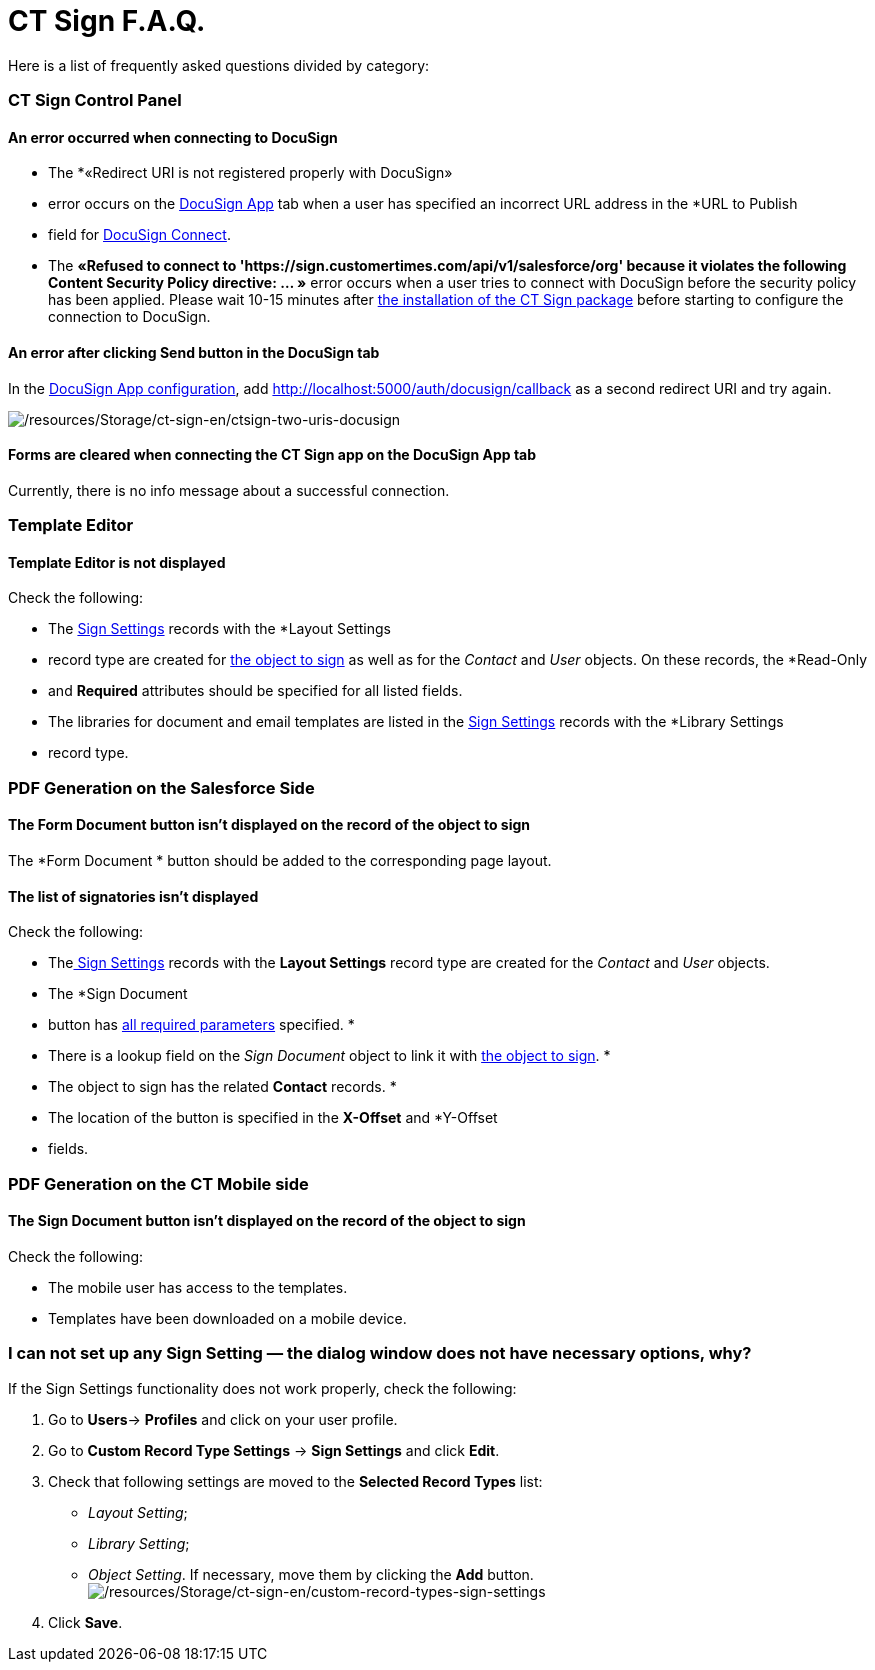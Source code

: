 = CT Sign F.A.Q.

Here is a list of frequently asked questions divided by category:

:toc: :toclevels: 3

[[h2__851376343]]
=== CT Sign Control Panel

[[h3_145803103]]
==== An error occurred when connecting to DocuSign

* The *«Redirect URI is not registered properly with DocuSign»
* error
occurs on the
link:admin-guide/connect-salesforce-with-the-application-service-and-e-signature-provider#h2__504595247[DocuSign
App] tab when a user has specified an incorrect URL address in the *URL
to Publish
* field
for link:create-and-set-up-the-docusign-account#h2__1715948824[DocuSign
Connect].



* The *«Refused to connect to
'https://sign.customertimes.com/api/v1/salesforce/org' because it
violates the following Content Security Policy directive: ... »* error
occurs when a user tries to connect with DocuSign before the security
policy has been applied. Please wait 10-15 minutes after
link:admin-guide/installing-the-ct-sign-package[the installation of the CT Sign
package] before starting to configure the connection to DocuSign.

[[h3__1969137310]]
==== An error after clicking Send button in the DocuSign tab

In
the https://help.customertimes.com/articles/ct-sign-en/connect-salesforce-with-the-application-service-and-e-signature-provider/a/redirect-uri[DocuSign
App
configuration], add [.apiobject]#http://localhost:5000/auth/docusign/callback# as
a second redirect URI and try again.



image:/resources/Storage/ct-sign-en/ctsign-two-uris-docusign.png[/resources/Storage/ct-sign-en/ctsign-two-uris-docusign]



[[h3__84718323]]
==== Forms are cleared when connecting the CT Sign app on the DocuSign App tab

Currently, there is no info message about a successful connection.

[[h2__1716492775]]
=== Template Editor

[[h3__2028520727]]
==== Template Editor is not displayed

Check the following:

* The link:admin-guide/configuring-the-ct-sign-package/index#h2_283394407[Sign
Settings] records with the *Layout Settings
* record type are created for
link:admin-guide/configuring-the-ct-sign-package/index#h2__236049169[the object to
sign] as well as for the _Contact_ and _User_ objects. On these records,
the *Read-Only
* and *Required* attributes should be specified for all
listed fields.
* The libraries for document and email templates are listed in the
link:admin-guide/configuring-the-ct-sign-package/index#h2__1469899678[Sign Settings]
records with the *Library Settings
* record type.

[[h2_1205469386]]
=== PDF Generation on the Salesforce Side

[[h3_1538147976]]
==== The Form Document button isn't displayed on the record of the object to sign

The *Form Document
* button should be added to the corresponding page
layout.

[[h3__790861070]]
==== The list of signatories isn't displayed

Check the following:

* Thelink:configuring-the-ct-sign-package.html#h2_283394407[ Sign
Settings] records with the *Layout Settings* record type are created for
the _Contact_ and _User_ objects.
* The *Sign Document
* button has
link:ref-guide/template-editor-feature-reference#h3_1829063711[all required
parameters] specified.
*
* There is a lookup field on the _Sign Document_ object to link it
with link:admin-guide/configuring-the-ct-sign-package/index#h2__236049169[the object
to sign].
*
* The object to sign has the related *Contact* records.
*
* The location of the button is specified in the *X-Offset* and
*Y-Offset
* fields.

[[h2__1921609086]]
=== PDF Generation on the CT Mobile side

[[h3__2132868241]]
==== The Sign Document button isn't displayed on the record of the object to sign

Check the following:

* The mobile user has access to the templates.
* Templates have been downloaded on a mobile device.

[[h2_1606476593]]
=== I can not set up any Sign Setting — the dialog window does not have necessary options, why?

If the Sign Settings functionality does not work properly, check the
following:

. Go to **Users**→ *Profiles* and click on your user profile.
. Go to *Custom Record Type Settings* → *Sign Settings* and
click *Edit*.
. Check that following settings are moved to the *Selected Record
Types* list:
* _Layout Setting_;
* _Library Setting_;
* _Object Setting_.
If necessary, move them by clicking the *Add* button.
image:/resources/Storage/ct-sign-en/custom-record-types-sign-settings.png[/resources/Storage/ct-sign-en/custom-record-types-sign-settings]
. Click *Save*. 


